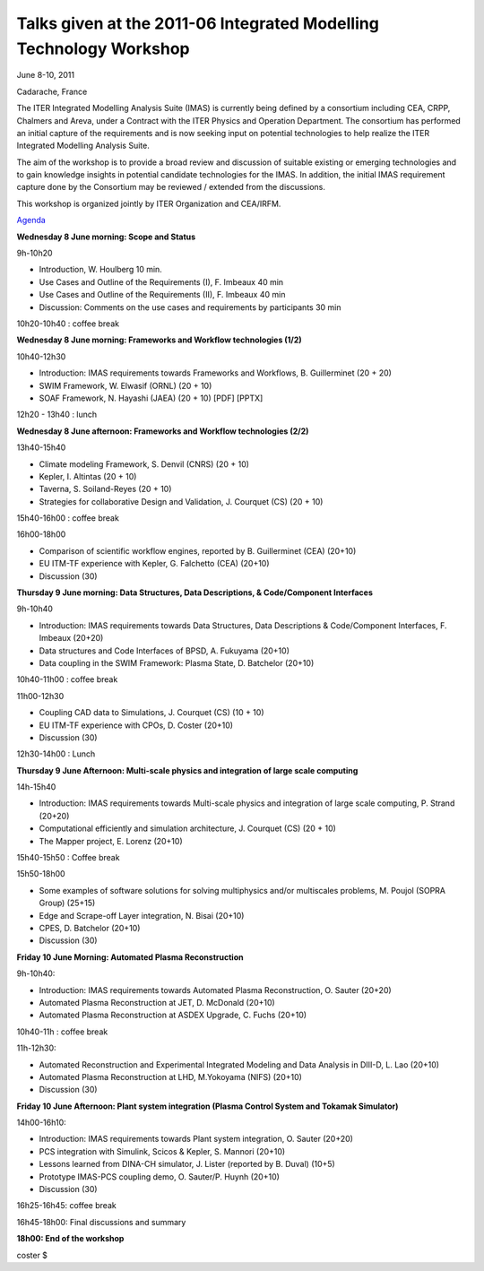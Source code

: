 .. _itm_2011-06_IMT-Workshop:

Talks given at the 2011-06 Integrated Modelling Technology Workshop
===================================================================

June 8-10, 2011

Cadarache, France

The ITER Integrated Modelling Analysis Suite (IMAS) is currently being
defined by a consortium including CEA, CRPP, Chalmers and Areva, under a
Contract with the ITER Physics and Operation Department. The consortium
has performed an initial capture of the requirements and is now seeking
input on potential technologies to help realize the ITER Integrated
Modelling Analysis Suite.

The aim of the workshop is to provide a broad review and discussion of
suitable existing or emerging technologies and to gain knowledge
insights in potential candidate technologies for the IMAS. In addition,
the initial IMAS requirement capture done by the Consortium may be
reviewed / extended from the discussions.

This workshop is organized jointly by ITER Organization and CEA/IRFM.

`Agenda <../imports/2011-06_IMT-Workshop/IMT Agenda_v9.docx>`__

**Wednesday 8 June morning: Scope and Status**

9h-10h20

-  Introduction, W. Houlberg 10 min.
-  Use Cases and Outline of the Requirements (I), F. Imbeaux 40 min
-  Use Cases and Outline of the Requirements (II), F. Imbeaux 40 min
-  Discussion: Comments on the use cases and requirements by
   participants 30 min

10h20-10h40 : coffee break

**Wednesday 8 June morning: Frameworks and Workflow technologies (1/2)**

10h40-12h30

-  Introduction: IMAS requirements towards Frameworks and Workflows, B.
   Guillerminet (20 + 20)
-  SWIM Framework, W. Elwasif (ORNL) (20 + 10)
-  SOAF Framework, N. Hayashi (JAEA) (20 + 10)
   [PDF]
   [PPTX]

12h20 - 13h40 : lunch

**Wednesday 8 June afternoon: Frameworks and Workflow technologies
(2/2)**

13h40-15h40

-  Climate modeling Framework, S. Denvil (CNRS) (20 + 10)
-  Kepler, I. Altintas (20 + 10)
-  Taverna, S. Soiland-Reyes (20 + 10)
-  Strategies for collaborative Design and Validation, J. Courquet (CS)
   (20 + 10)

15h40-16h00 : coffee break

16h00-18h00

-  Comparison of scientific workflow engines, reported by B.
   Guillerminet (CEA) (20+10)
-  EU ITM-TF experience with Kepler, G. Falchetto (CEA) (20+10)
-  Discussion (30)

**Thursday 9 June morning: Data Structures, Data Descriptions, &
Code/Component Interfaces**

9h-10h40

-  Introduction: IMAS requirements towards Data Structures, Data
   Descriptions & Code/Component Interfaces, F. Imbeaux (20+20)
-  Data structures and Code Interfaces of BPSD, A. Fukuyama (20+10)
-  Data coupling in the SWIM Framework: Plasma State, D. Batchelor
   (20+10)

10h40-11h00 : coffee break

11h00-12h30

-  Coupling CAD data to Simulations, J. Courquet (CS) (10 + 10)
-  EU ITM-TF experience with CPOs, D. Coster (20+10)
-  Discussion (30)

12h30-14h00 : Lunch

**Thursday 9 June Afternoon: Multi-scale physics and integration of
large scale computing**

14h-15h40

-  Introduction: IMAS requirements towards Multi-scale physics and
   integration of large scale computing, P. Strand (20+20)
-  Computational efficiently and simulation architecture, J. Courquet
   (CS) (20 + 10)
-  The Mapper project, E. Lorenz (20+10)

15h40-15h50 : Coffee break

15h50-18h00

-  Some examples of software solutions for solving multiphysics and/or
   multiscales problems, M. Poujol (SOPRA Group) (25+15)
-  Edge and Scrape-off Layer integration, N. Bisai (20+10)
-  CPES, D. Batchelor (20+10)
-  Discussion (30)

**Friday 10 June Morning: Automated Plasma Reconstruction**

9h-10h40:

-  Introduction: IMAS requirements towards Automated Plasma
   Reconstruction, O. Sauter (20+20)
-  Automated Plasma Reconstruction at JET, D. McDonald (20+10)
-  Automated Plasma Reconstruction at ASDEX Upgrade, C. Fuchs (20+10)

10h40-11h : coffee break

11h-12h30:

-  Automated Reconstruction and Experimental Integrated Modeling and
   Data Analysis in DIII-D, L. Lao (20+10)
-  Automated Plasma Reconstruction at LHD, M.Yokoyama (NIFS) (20+10)
-  Discussion (30)

**Friday 10 June Afternoon: Plant system integration (Plasma Control
System and Tokamak Simulator)**

14h00-16h10:

-  Introduction: IMAS requirements towards Plant system integration, O.
   Sauter (20+20)
-  PCS integration with Simulink, Scicos & Kepler, S. Mannori (20+10)
-  Lessons learned from DINA-CH simulator, J. Lister (reported by B.
   Duval) (10+5)
-  Prototype IMAS-PCS coupling demo, O. Sauter/P. Huynh (20+10)
-  Discussion (30)

16h25-16h45: coffee break

16h45-18h00: Final discussions and summary

**18h00: End of the workshop**

coster $
